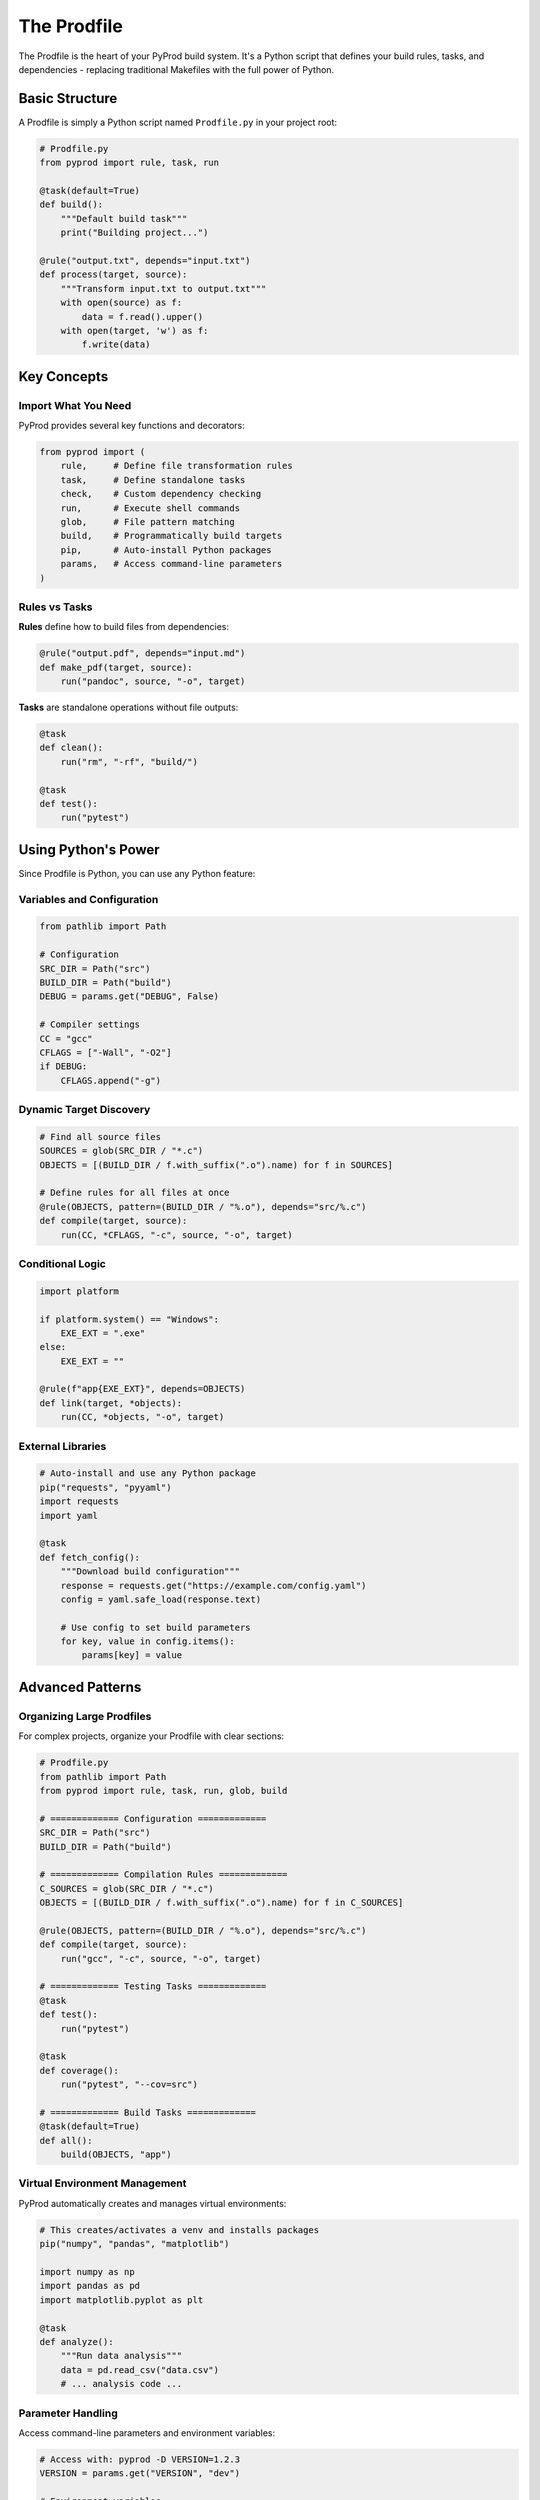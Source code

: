 The Prodfile
============

The Prodfile is the heart of your PyProd build system. It's a Python script that defines
your build rules, tasks, and dependencies - replacing traditional Makefiles with the
full power of Python.

Basic Structure
---------------

A Prodfile is simply a Python script named ``Prodfile.py`` in your project root:

.. code-block:: python

    # Prodfile.py
    from pyprod import rule, task, run

    @task(default=True)
    def build():
        """Default build task"""
        print("Building project...")

    @rule("output.txt", depends="input.txt")
    def process(target, source):
        """Transform input.txt to output.txt"""
        with open(source) as f:
            data = f.read().upper()
        with open(target, 'w') as f:
            f.write(data)

Key Concepts
------------

Import What You Need
~~~~~~~~~~~~~~~~~~~~

PyProd provides several key functions and decorators:

.. code-block:: python

    from pyprod import (
        rule,     # Define file transformation rules
        task,     # Define standalone tasks
        check,    # Custom dependency checking
        run,      # Execute shell commands
        glob,     # File pattern matching
        build,    # Programmatically build targets
        pip,      # Auto-install Python packages
        params,   # Access command-line parameters
    )

Rules vs Tasks
~~~~~~~~~~~~~~

**Rules** define how to build files from dependencies:

.. code-block:: python

    @rule("output.pdf", depends="input.md")
    def make_pdf(target, source):
        run("pandoc", source, "-o", target)

**Tasks** are standalone operations without file outputs:

.. code-block:: python

    @task
    def clean():
        run("rm", "-rf", "build/")

    @task
    def test():
        run("pytest")

Using Python's Power
--------------------

Since Prodfile is Python, you can use any Python feature:

Variables and Configuration
~~~~~~~~~~~~~~~~~~~~~~~~~~~

.. code-block:: python

    from pathlib import Path
    
    # Configuration
    SRC_DIR = Path("src")
    BUILD_DIR = Path("build")
    DEBUG = params.get("DEBUG", False)
    
    # Compiler settings
    CC = "gcc"
    CFLAGS = ["-Wall", "-O2"]
    if DEBUG:
        CFLAGS.append("-g")

Dynamic Target Discovery
~~~~~~~~~~~~~~~~~~~~~~~~

.. code-block:: python

    # Find all source files
    SOURCES = glob(SRC_DIR / "*.c")
    OBJECTS = [(BUILD_DIR / f.with_suffix(".o").name) for f in SOURCES]
    
    # Define rules for all files at once
    @rule(OBJECTS, pattern=(BUILD_DIR / "%.o"), depends="src/%.c")
    def compile(target, source):
        run(CC, *CFLAGS, "-c", source, "-o", target)

Conditional Logic
~~~~~~~~~~~~~~~~~

.. code-block:: python

    import platform
    
    if platform.system() == "Windows":
        EXE_EXT = ".exe"
    else:
        EXE_EXT = ""
    
    @rule(f"app{EXE_EXT}", depends=OBJECTS)
    def link(target, *objects):
        run(CC, *objects, "-o", target)

External Libraries
~~~~~~~~~~~~~~~~~~

.. code-block:: python

    # Auto-install and use any Python package
    pip("requests", "pyyaml")
    import requests
    import yaml
    
    @task
    def fetch_config():
        """Download build configuration"""
        response = requests.get("https://example.com/config.yaml")
        config = yaml.safe_load(response.text)
        
        # Use config to set build parameters
        for key, value in config.items():
            params[key] = value

Advanced Patterns
-----------------

Organizing Large Prodfiles
~~~~~~~~~~~~~~~~~~~~~~~~~~

For complex projects, organize your Prodfile with clear sections:

.. code-block:: python

    # Prodfile.py
    from pathlib import Path
    from pyprod import rule, task, run, glob, build
    
    # ============= Configuration =============
    SRC_DIR = Path("src")
    BUILD_DIR = Path("build")
    
    # ============= Compilation Rules =============
    C_SOURCES = glob(SRC_DIR / "*.c")
    OBJECTS = [(BUILD_DIR / f.with_suffix(".o").name) for f in C_SOURCES]
    
    @rule(OBJECTS, pattern=(BUILD_DIR / "%.o"), depends="src/%.c")
    def compile(target, source):
        run("gcc", "-c", source, "-o", target)
    
    # ============= Testing Tasks =============
    @task
    def test():
        run("pytest")
    
    @task
    def coverage():
        run("pytest", "--cov=src")
    
    # ============= Build Tasks =============
    @task(default=True)
    def all():
        build(OBJECTS, "app")

Virtual Environment Management
~~~~~~~~~~~~~~~~~~~~~~~~~~~~~~

PyProd automatically creates and manages virtual environments:

.. code-block:: python

    # This creates/activates a venv and installs packages
    pip("numpy", "pandas", "matplotlib")
    
    import numpy as np
    import pandas as pd
    import matplotlib.pyplot as plt
    
    @task
    def analyze():
        """Run data analysis"""
        data = pd.read_csv("data.csv")
        # ... analysis code ...

Parameter Handling
~~~~~~~~~~~~~~~~~~

Access command-line parameters and environment variables:

.. code-block:: python

    # Access with: pyprod -D VERSION=1.2.3
    VERSION = params.get("VERSION", "dev")
    
    # Environment variables
    import os
    API_KEY = os.environ.get("API_KEY", "")
    
    @rule("config.h")
    def make_config(target):
        with open(target, 'w') as f:
            f.write(f'#define VERSION "{VERSION}"\n')
            f.write(f'#define API_KEY "{API_KEY}"\n')

Error Handling
~~~~~~~~~~~~~~

Use Python's exception handling for robust builds:

.. code-block:: python

    @task
    def deploy():
        """Deploy with error checking"""
        try:
            run("ssh", "server", "test", "-f", "/app/health")
        except Exception as e:
            print(f"Health check failed: {e}")
            return
        
        # Only deploy if health check passed
        run("rsync", "-av", "build/", "server:/app/")

Best Practices
--------------

1. **Keep it Simple**: Start with basic rules and tasks, add complexity as needed.

2. **Use Path Objects**: Prefer ``pathlib.Path`` over string manipulation:

   .. code-block:: python

       # Good
       BUILD_DIR = Path("build")
       output = BUILD_DIR / "output.txt"
       
       # Less ideal
       output = "build/output.txt"

3. **Document Your Rules**: Use docstrings to explain what each rule does:

   .. code-block:: python

       @rule("%.min.js", depends="%.js")
       def minify(target, source):
           """Minify JavaScript files using terser"""
           run("terser", source, "-o", target, "--compress", "--mangle")

4. **Group Related Rules**: Organize your Prodfile logically:

   .. code-block:: python

       # === Compilation Rules ===
       
       @rule(OBJECTS, pattern=(BUILD_DIR / "%.o"), depends="src/%.c")
       def compile(target, source):
           # ...
       
       # === Testing Tasks ===
       
       @task
       def test():
           # ...
       
       @task  
       def coverage():
           # ...

5. **Use Default Tasks**: Mark your main build task as default:

   .. code-block:: python

       @task(default=True)
       def all():
           """Build everything"""
           build(EXECUTABLE, DOCS, TESTS)

Common Patterns
---------------

Development vs Production
~~~~~~~~~~~~~~~~~~~~~~~~~

.. code-block:: python

    MODE = params.get("MODE", "dev")
    
    if MODE == "production":
        OPTIMIZE = True
        MINIFY = True
        SOURCE_MAPS = False
    else:
        OPTIMIZE = False
        MINIFY = False
        SOURCE_MAPS = True

Cross-Platform Builds
~~~~~~~~~~~~~~~~~~~~~

.. code-block:: python

    import platform
    import shutil
    
    # Platform-specific commands
    if platform.system() == "Windows":
        RM = ["cmd", "/c", "del", "/f", "/q"]
        MKDIR = ["cmd", "/c", "mkdir"]
    else:
        RM = ["rm", "-f"]
        MKDIR = ["mkdir", "-p"]
    
    # Or use Python's built-in functions
    @task
    def clean():
        """Cross-platform clean"""
        shutil.rmtree("build", ignore_errors=True)

Generated File Lists
~~~~~~~~~~~~~~~~~~~~

.. code-block:: python

    # Generate file lists dynamically
    def get_test_files():
        """Find all test files"""
        return glob("tests/**/test_*.py")
    
    @task
    def test():
        """Run all tests"""
        test_files = get_test_files()
        if test_files:
            run("pytest", *test_files)

Next Steps
----------

- Learn about :doc:`rules` for file transformation patterns
- Explore :doc:`tasks` for standalone operations  
- Understand :doc:`dependencies` for complex builds
- See :doc:`checks` for custom dependency types